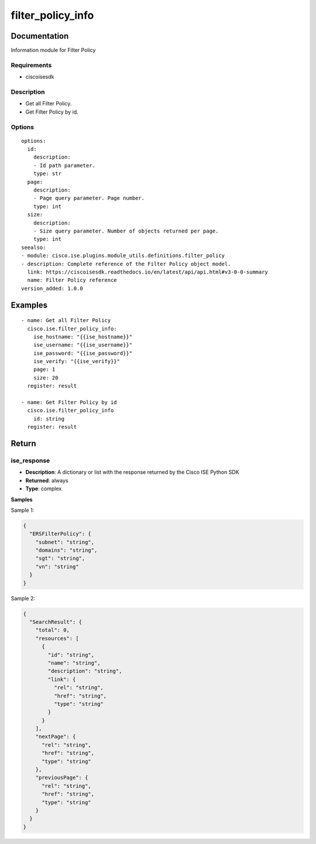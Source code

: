 .. _filter_policy_info:

==================
filter_policy_info
==================

Documentation
=============

Information module for Filter Policy

Requirements
------------
- ciscoisesdk


Description
-----------
- Get all Filter Policy.
- Get Filter Policy by id.


Options
-------
::

  options:
    id:
      description:
      - Id path parameter.
      type: str
    page:
      description:
      - Page query parameter. Page number.
      type: int
    size:
      description:
      - Size query parameter. Number of objects returned per page.
      type: int
  seealso:
  - module: cisco.ise.plugins.module_utils.definitions.filter_policy
  - description: Complete reference of the Filter Policy object model.
    link: https://ciscoisesdk.readthedocs.io/en/latest/api/api.html#v3-0-0-summary
    name: Filter Policy reference
  version_added: 1.0.0


Examples
=========

::

  - name: Get all Filter Policy
    cisco.ise.filter_policy_info:
      ise_hostname: "{{ise_hostname}}"
      ise_username: "{{ise_username}}"
      ise_password: "{{ise_password}}"
      ise_verify: "{{ise_verify}}"
      page: 1
      size: 20
    register: result

  - name: Get Filter Policy by id
    cisco.ise.filter_policy_info
      id: string
    register: result



Return
=======

ise_response
------------

- **Description**: A dictionary or list with the response returned by the Cisco ISE Python SDK
- **Returned**: always
- **Type**: complex

**Samples**

Sample 1:

.. code-block:: json

    {
      "ERSFilterPolicy": {
        "subnet": "string",
        "domains": "string",
        "sgt": "string",
        "vn": "string"
      }
    }

Sample 2:

.. code-block:: json

    {
      "SearchResult": {
        "total": 0,
        "resources": [
          {
            "id": "string",
            "name": "string",
            "description": "string",
            "link": {
              "rel": "string",
              "href": "string",
              "type": "string"
            }
          }
        ],
        "nextPage": {
          "rel": "string",
          "href": "string",
          "type": "string"
        },
        "previousPage": {
          "rel": "string",
          "href": "string",
          "type": "string"
        }
      }
    }
